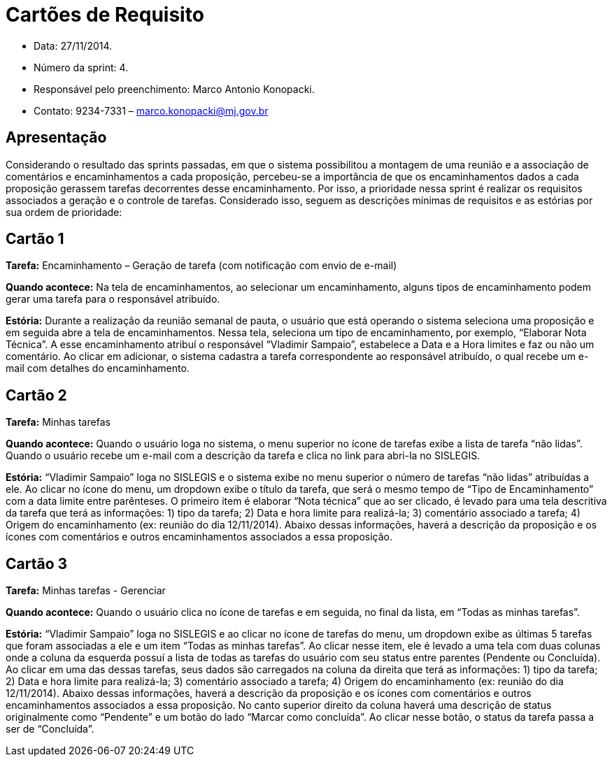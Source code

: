 = Cartões de Requisito

* Data: 27/11/2014.
* Número da sprint: 4.
* Responsável pelo preenchimento: Marco Antonio Konopacki.
* Contato: 9234-7331 – marco.konopacki@mj.gov.br

== Apresentação

Considerando o resultado das sprints passadas, em que o sistema possibilitou a montagem de uma reunião e a associação de comentários e encaminhamentos a cada proposição, percebeu-se a importância de que os encaminhamentos dados a cada proposição gerassem tarefas decorrentes desse encaminhamento. Por isso, a prioridade nessa sprint é realizar os requisitos associados a geração e o controle de tarefas. Considerado isso, seguem as descrições mínimas de requisitos e as estórias por sua ordem de prioridade:

== Cartão 1

*Tarefa:* Encaminhamento – Geração de tarefa (com notificação com envio de e-mail)

*Quando acontece:* Na tela de encaminhamentos, ao selecionar um encaminhamento, alguns tipos de encaminhamento podem gerar uma tarefa para o responsável atribuído.

*Estória:* Durante a realização da reunião semanal de pauta, o usuário que está operando o sistema seleciona uma proposição e em seguida abre a tela de encaminhamentos. Nessa tela, seleciona um tipo de encaminhamento, por exemplo, “Elaborar Nota Técnica”. A esse encaminhamento atribuí o responsável “Vladimir Sampaio”, estabelece a Data e a Hora limites e faz ou não um comentário. Ao clicar em adicionar, o sistema cadastra a tarefa correspondente ao responsável atribuído, o qual recebe um e-mail com detalhes do encaminhamento.

== Cartão 2

*Tarefa:* Minhas tarefas

*Quando acontece:* Quando o usuário loga no sistema, o menu superior no ícone de tarefas exibe a lista de tarefa “não lidas”. Quando o usuário recebe um e-mail com a descrição da tarefa e clica no link para abri-la no SISLEGIS. 

*Estória:* “Vladimir Sampaio” loga no SISLEGIS e o sistema exibe no menu superior o número de tarefas “não lidas” atribuídas a ele. Ao clicar no ícone do menu, um dropdown exibe o título da tarefa, que será o mesmo tempo de “Tipo de Encaminhamento” com a data limite entre parênteses. O primeiro item é elaborar “Nota técnica” que ao ser clicado, é levado para uma tela descritiva da tarefa que terá as informações: 1) tipo da tarefa; 2) Data e hora limite para realizá-la; 3) comentário associado a tarefa; 4) Origem do encaminhamento (ex: reunião do dia 12/11/2014). Abaixo dessas informações, haverá a descrição da proposição e os ícones com comentários e outros encaminhamentos associados a essa proposição.

== Cartão 3

*Tarefa:* Minhas tarefas - Gerenciar

*Quando acontece:* Quando o usuário clica no ícone de tarefas e em seguida, no final da lista, em “Todas as minhas tarefas”.

*Estória:* “Vladimir Sampaio” loga no SISLEGIS e ao clicar no ícone de tarefas do menu, um dropdown exibe as últimas 5 tarefas que foram associadas a ele e um item “Todas as minhas tarefas”. Ao clicar nesse item, ele é levado a uma tela com duas colunas onde a coluna da esquerda possuí a lista de todas as tarefas do usuário com seu status entre parentes (Pendente ou Concluída). Ao clicar em uma das dessas tarefas, seus dados são carregados na coluna da direita que terá as informações: 1) tipo da tarefa; 2) Data e hora limite para realizá-la; 3) comentário associado a tarefa; 4) Origem do encaminhamento (ex: reunião do dia 12/11/2014). Abaixo dessas informações, haverá a descrição da proposição e os ícones com comentários e outros encaminhamentos associados a essa proposição. No canto superior direito da coluna haverá uma descrição de status originalmente como “Pendente” e um botão do lado “Marcar como concluída”. Ao clicar nesse botão, o status da tarefa passa a ser de “Concluída”.

